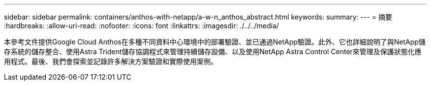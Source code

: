---
sidebar: sidebar 
permalink: containers/anthos-with-netapp/a-w-n_anthos_abstract.html 
keywords:  
summary:  
---
= 摘要
:hardbreaks:
:allow-uri-read: 
:nofooter: 
:icons: font
:linkattrs: 
:imagesdir: ./../../media/


[role="lead"]
本參考文件提供Google Cloud Anthos在多種不同資料中心環境中的部署驗證、並已通過NetApp驗證。此外、它也詳細說明了與NetApp儲存系統的儲存整合、使用Astra Trident儲存協調程式來管理持續儲存設備、以及使用NetApp Astra Control Center來管理及保護狀態化應用程式。最後、我們會探索並記錄許多解決方案驗證和實際使用案例。
